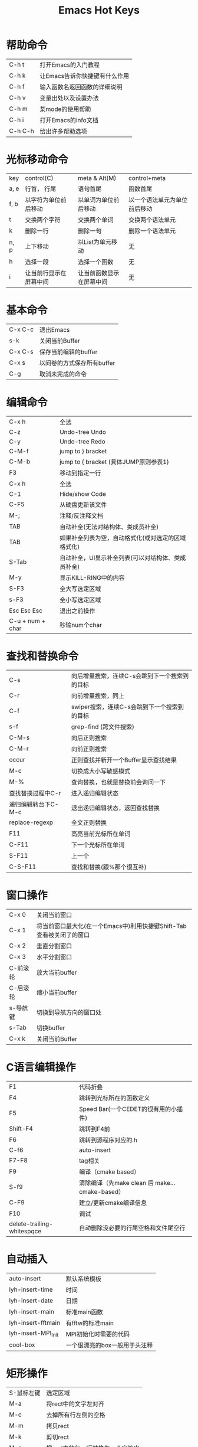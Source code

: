 #+TITLE: Emacs Hot Keys

* 帮助命令
 | C-h t   | 打开Emacs的入门教程           |
 | C-h k   | 让Emacs告诉你快捷键有什么作用 |
 | C-h f   | 输入函数名返回函数的详细说明  |
 | C-h v   | 变量出处以及设置办法          |
 | C-h m   | 某mode的使用帮助              |
 | C-h i   | 打开Emacs的info文档           |
 | C-h C-h | 给出许多帮助选项              |

* 光标移动命令
 | key  | control(C)             | meta & Alt(M)            | control+meta                 |
 | a, e | 行首， 行尾            | 语句首尾                 | 函数首尾                     |
 | f, b | 以字符为单位前后移动   | 以单词为单位前后移动     | 以一个语法单元为单位前后移动 |
 | t    | 交换两个字符           | 交换两个单词             | 交换两个语法单元             |
 | k    | 删除一行               | 删除一句                 | 删除一个语法单元             |
 | n, p | 上下移动               | 以List为单元移动         | 无                           |
 | h    | 选择一段               | 选择一个函数             | 无                           |
 | i    | 让当前行显示在屏幕中间 | 让当前函数显示在屏幕中间 | 无                           |
 
* 基本命令
 | C-x C-c | 退出Emacs                  |
 | s-k     | 关闭当前Buffer             |
 | C-x C-s | 保存当前编辑的buffer       |
 | C-x s   | 以问卷的方式保存所有buffer |
 | C-g     | 取消未完成的命令           |

* 编辑命令
 | C-x h            | 全选                                               |
 | C-z              | Undo-tree Undo                                     |
 | C-y              | Undo-tree Redo                                     |
 | C-M-f            | jump to } bracket                                  |
 | C-M-b            | jump to { bracket  (具体JUMP原则参表1)             |
 | F3               | 移动到指定一行                                     |
 | C-x h            | 全选                                               |
 | C-1              | Hide/show  Code                                    |
 | C-F5             | 从硬盘更新该文件                                   |
 | M-;              | 注释/反注释文档                                    |
 | TAB              | 自动补全(无法对结构体、类成员补全)                 |
 | TAB              | 如果补全列表为空，自动格式化(或对选定的区域格式化) |
 | S-Tab            | 自动补全，UI显示补全列表(可以对结构体、类成员补全) |
 | M-y              | 显示KILL-RING中的内容                              |
 | S-F3             | 全大写选定区域                                     |
 | s-F3             | 全小写选定区域                                     |
 | Esc Esc Esc      | 退出之前操作                                       |
 | C-u + num + char | 秒输num个char                                      |
 
* 查找和替换命令  
 | C-s                 | 向后增量搜索，连续C-s会跳到下一个搜索到的目标 |
 | C-r                 | 向前增量搜索，同上                            |
 | C-f                 | swiper搜索，连续C-s会跳到下一个搜索到的目标   |
 | s-f                 | grep-find (跨文件搜索)                        |
 | C-M-s               | 向后正则搜索                                  |
 | C-M-r               | 向前正则搜索                                  |
 | occur               | 正则查找并新开一个Buffer显示查找结果          |
 | M-c                 | 切换成大小写敏感模式                          |
 | M-%                 | 查询替换，也就是替换前会询问一下              |
 | 查找替换过程中C-r   | 进入递归编辑状态                              |
 | 递归编辑转台下C-M-c | 退出递归编辑状态，返回查找替换                |
 | replace-regexp      | 全文正则替换                                  |
 | F11                 | 高亮当前光标所在单词                          |
 | C-F11               | 下一个光标所在单词                            |
 | S-F11               | 上一个                                        |
 | C-S-F11             | 查找和替换(跟%那个很互补)                     |
 
* 窗口操作
 | C-x 0    | 关闭当前窗口                                                         |
 | C-x 1    | 将当前窗口最大化(在一个Emacs中)利用快捷键Shift-Tab查看被关闭了的窗口 |
 | C-x 2    | 垂直分割窗口                                                         |
 | C-x 3    | 水平分割窗口                                                         |
 | C-前滚轮 | 放大当前buffer                                                       |
 | C-后滚轮 | 缩小当前buffer                                                       |
 | s-导航键 | 切换到导航方向的窗口处                                               |
 | s-Tab    | 切换buffer                                                           |
 | C-x k    | 关闭当前Buffer                                                       |

* C语言编辑操作
 | F1                         | 代码折叠                                       |
 | F4                         | 跳转到光标所在的函数定义                       |
 | F5                         | Speed Bar(一个CEDET的很有用的小插件)           |
 | Shift-F4                   | 跳转到F4前                                     |
 | F6                         | 跳转到源程序对应的.h                           |
 | C-f6                       | auto-insert                                    |
 | F7-F8                      | tag相关                                        |
 | F9                         | 编译（cmake based）                            |
 | S-f9                       | 清除编译（先make clean 后 make...cmake-based） |
 | C-F9                       | 建立/更新cmake编译信息                         |
 | F10                        | 调试                                           |
 | delete-trailing-whitespqce | 自动删除没必要的行尾空格和文件尾空行           |

* 自动插入 
 | auto-insert         | 默认系统模板                  |
 | lyh-insert-time     | 时间                          |
 | lyh-insert-date     | 日期                          |
 | lyh-insert-main     | 标准main函数                  |
 | lyh-insert-fftmain  | 有fftw的标准main              |
 | lyh-insert-MPI_Init | MPI初始化时需要的代码         |
 | cool-box            | 一个很漂亮的box一般用于头注释 |

* 矩形操作
 | S-鼠标左键 | 选定区域                         |
 | M-a        | 将rect中的文字左对齐             |
 | M-c        | 去掉所有行左侧的空格             |
 | M-m        | 拷贝rect                         |
 | M-k        | 剪切rect                         |
 | M-s        | 把rect中的每一行替换为一个字符串 |
 | M-u        | 把rect中的内容全部转换为大写     |
 | Backspace  | 取消矩形操作状态                 |
 
* 调试操作
 | r/C-F10             | 运行                            |
 | n/M-F10             | 向下一步而不进入函数            |
 | s/s-F10             | 向下一步并进入函数              |
 | p buffername@number | 显示连续的number个内存中的值    |
 | 调试MPI             | mpirun –np 4 xterm –e gdb a.out |

* Org-mode
 | C-c C-t | 显示事项状态列表 |
 | C-c C-e | 导出Org文件      |

* git & magit
 | f12   | magit status |
 | C-f12 | magit commit |
 | S-f12 | magit push |
 
* Bookmark
** viss-bookmark-toggle
 | f2            | 设置书签       |
 | Shift-f2      | 跳转到上一书签 |
 | s-f2          | 跳转到下一书签 |
 | Ctrl-Shift-f2 | 删除所有书签   |
** bookmark+
*** Some basic keys you can use anywhere:
 | C-x p m     | Bookmark the file you are editing         |
 | C-x j j     | Jump to a bookmark                        |
 | C-x p t + a | Tag a file (creates an autofile bookmark) |
 | C-x r l     | List/edit your bookmarks                  |
*** Some keys you can use in your bookmarks list from~ ‘C-x r l’:
 | T +, T - | Add/remove some tags to/from a bookmark      |
 | T m +    | Mark the bookmarks that have particular tags |
 | M-DEL    | Unmark all bookmarks                         |
 | t        | Toggle marked/unmarked bookmarks             |
 | M-d >    | Dired the marked bookmarks                   |
*** Some keys you can use in DiredMode:
 | C-x r m                       | Bookmark the Dired directory, its current markings, etc. |
 | M-b(you need Dired+ for this) | Bookmark each of the marked files                        |

** CEDET Bookmark
 | F2   | 设置书签bookmark                                    |
 | C-F2 | 跳转到下一bookmark处(如果是KDE桌面环境下因冲突失效) |
 | S-F2 | 跳转到上一bookmark处                                |
* 日历
 | c-` | 打开日历       |
 | h   | 显示节假日名称 |
* tags
** ggtags
    | C-f7 | ggtags-create-tags                                             |
    | M-f7 | ggtags-update-tags                                             |
    | C-f8 | ggtags-find-definition                                         |
    | M-f8 | ggtags-find-reference                                          |
    | S-f8 | ggtags-find-tag-dwim                                           |
    | s-f8 | ggtags-find-other-symbol                                       |
    | M-,  | pop-tag-mark                                                   |
    | M-n  | Move to the next match.                                        |
    | M-p  | Move to the previous match.                                    |
    | M-}  | Move to next file.                                             |
    | M-{  | Move to previous file.                                         |
    | M-=  | Move to the file where navigation session starts.              |
    | M-<  | Move to the first match.                                       |
    | M->  | Move to the last match.                                        |
    | M-*  | bort and go back to the location where the search was started. |
** ctags/etags--用于auto-complete
    | f7 | 创建/更新TAGS    |
    | f8 | visit-tags-table |
 
